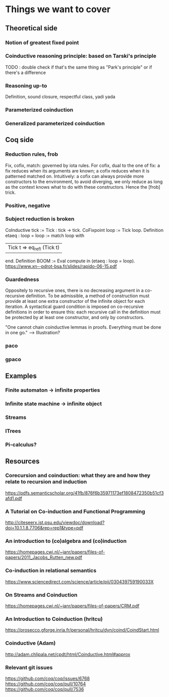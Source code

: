 * Things we want to cover

** Theoretical side

*** Notion of greatest fixed point

*** Coinductive reasoning principle: based on Tarski's principle
    TODO : double check if that's the same thing as "Park's principle" or if there's a difference

*** Reasoning up-to
    Definition, sound closure, respectful class, yadi yada

*** Parameterized coinduction

*** Generalized parameterized coinduction

** Coq side

*** Reduction rules, frob

    Fix, cofix, match: governed by iota rules. For cofix, dual to the one of
    fix: a fix reduces when its arguments are known; a cofix reduces when it is
    patterned matched on.
    Intuitively: a cofix can always provide more constructors to the environment,
    to avoid diverging, we only reduce as long as the context knows what to do 
    with these constructors.
    Hence the [frob] trick.

*** Positive, negative

*** Subject reduction is broken 

    CoInductive tick := Tick : tick -> tick.
    CoFixpoint loop := Tick loop.
    Definition etaeq : loop = loop :=
    match loop with
    | Tick t ⇒ eq_refl (Tick t) |
    end.
    Definition BOOM := Eval compute in (etaeq : loop = loop).
    https://www.xn--pdrot-bsa.fr/slides/rapido-06-15.pdf

*** Guardedness

    Oppositely to recursive ones, there is no decreasing argument in a co-recursive
    definition. To be admissible, a method of construction must provide at least one
    extra constructor of the infinite object for each iteration. A syntactical guard
    condition is imposed on co-recursive definitions in order to ensure this: each
    recursive call in the definition must be protected by at least one constructor,
    and only by constructors.

    "One cannot chain coinductive lemmas in proofs.
    Everything must be done in one go."
 --> Illustration?

*** paco

*** gpaco

** Examples

*** Finite automaton -> infinite properties

*** Infinite state machine -> infinite object

*** Streams

*** ITrees

*** Pi-calculus?

** Resources 

*** Corecursion and coinduction: what they are and how they relate to recursion and induction 
    https://pdfs.semanticscholar.org/41fb/876f6b35971173ef1808472350b51cf3afd1.pdf

*** A Tutorial on Co-induction and Functional Programming 
    http://citeseerx.ist.psu.edu/viewdoc/download?doi=10.1.1.8.7706&rep=rep1&type=pdf

*** An introduction to (co)algebra and (co)induction
    https://homepages.cwi.nl/~janr/papers/files-of-papers/2011_Jacobs_Rutten_new.pdf

*** Co-induction in relational semantics
    https://www.sciencedirect.com/science/article/pii/030439759190033X

*** On Streams and Coinduction
    https://homepages.cwi.nl/~janr/papers/files-of-papers/CRM.pdf

*** An Introduction to Coinduction (hritcu)
    https://prosecco.gforge.inria.fr/personal/hritcu/dyn/coind/CoindStart.html 

*** Coinductive (Adam)
    http://adam.chlipala.net/cpdt/html/Coinductive.html#approx 

*** Relevant git issues

    https://github.com/coq/coq/issues/6768
    https://github.com/coq/coq/pull/10764
    https://github.com/coq/coq/pull/7536
